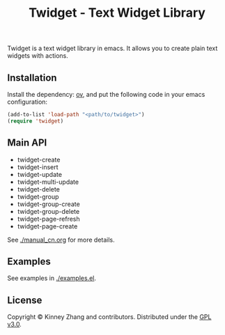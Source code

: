 #+TITLE: Twidget - Text Widget Library

Twidget is a text widget library in emacs. It allows you to create plain text widgets with actions.

** Installation
   
   Install the dependency: [[https://github.com/emacsorphanage/ov][ov]], and put the following code in your emacs configuration:
   
   #+BEGIN_SRC emacs-lisp
   (add-to-list 'load-path "<path/to/twidget>")
   (require 'twidget)
   #+END_SRC

** Main API
   - twidget-create
   - twidget-insert
   - twidget-update
   - twidget-multi-update
   - twidget-delete
   - twidget-group
   - twidget-group-create
   - twidget-group-delete
   - twidget-page-refresh
   - twidget-page-create

   See [[./manual_cn.org]] for more details.

** Examples
   See examples in [[./examples.el]].

** License
   Copyright © Kinney Zhang and contributors. Distributed under the [[./LICENSE][GPL v3.0]].
